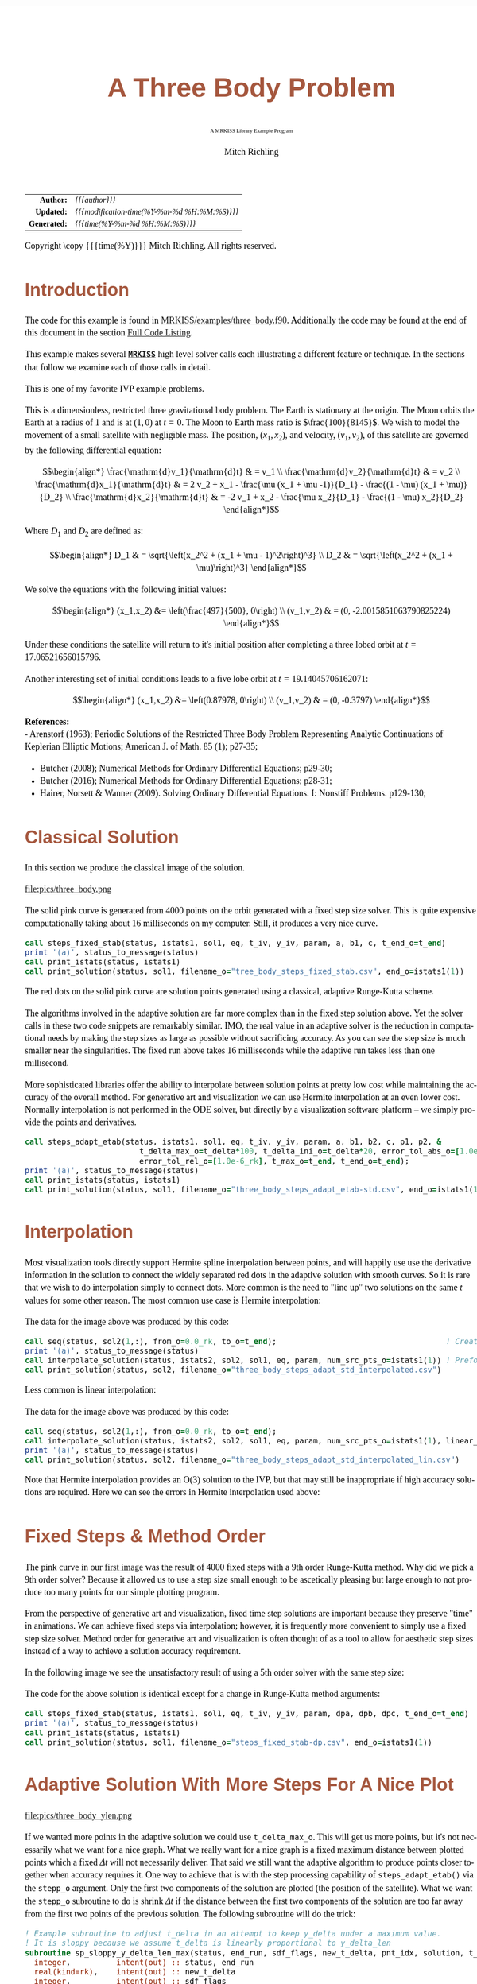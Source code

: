 # -*- Mode:Org; Coding:utf-8; fill-column:158 -*-
# ######################################################################################################################################################.H.S.##
# FILE:        ex_three_body.f90
#+TITLE:       A Three Body Problem
#+SUBTITLE:    A MRKISS Library Example Program
#+AUTHOR:      Mitch Richling
#+EMAIL:       http://www.mitchr.me/
#+DESCRIPTION: MRKISS Documentation Examples
#+KEYWORDS:    RK runge kutta ode ivp
#+LANGUAGE:    en
#+OPTIONS:     num:t toc:nil \n:nil @:t ::t |:t ^:nil -:t f:t *:t <:t skip:nil d:nil todo:t pri:nil H:5 p:t author:t html-scripts:nil 
# FIXME: When uncommented the following line will render latex equations as images embedded into exported HTML, when commented MathJax will be used
# #+OPTIONS:     tex:dvipng
# FIXME: Select ONE of the three TODO lines below
# #+SEQ_TODO:    ACTION:NEW(t!) ACTION:ASSIGNED(a!@) ACTION:WORK(w!) ACTION:HOLD(h@) | ACTION:FUTURE(f) ACTION:DONE(d!) ACTION:CANCELED(c!)
# #+SEQ_TODO:    TODO:NEW(T!)                        TODO:WORK(W!)   TODO:HOLD(H@)   |                  TODO:DONE(D!)   TODO:CANCELED(C!)
#+SEQ_TODO:    TODO:NEW(t)                         TODO:WORK(w)    TODO:HOLD(h)    | TODO:FUTURE(f)   TODO:DONE(d)    TODO:CANCELED(c)
#+PROPERTY: header-args :eval never-export
#+HTML_HEAD: <style>body { width: 95%; margin: 2% auto; font-size: 18px; line-height: 1.4em; font-family: Georgia, serif; color: black; background-color: white; }</style>
# Change max-width to get wider output -- also note #content style below
#+HTML_HEAD: <style>body { min-width: 500px; max-width: 1024px; }</style>
#+HTML_HEAD: <style>h1,h2,h3,h4,h5,h6 { color: #A5573E; line-height: 1em; font-family: Helvetica, sans-serif; }</style>
#+HTML_HEAD: <style>h1,h2,h3 { line-height: 1.4em; }</style>
#+HTML_HEAD: <style>h1.title { font-size: 3em; }</style>
#+HTML_HEAD: <style>.subtitle { font-size: 0.6em; }</style>
#+HTML_HEAD: <style>h4,h5,h6 { font-size: 1em; }</style>
#+HTML_HEAD: <style>.org-src-container { border: 1px solid #ccc; box-shadow: 3px 3px 3px #eee; font-family: Lucida Console, monospace; font-size: 80%; margin: 0px; padding: 0px 0px; position: relative; }</style>
#+HTML_HEAD: <style>.org-src-container>pre { line-height: 1.2em; padding-top: 1.5em; margin: 0.5em; background-color: #404040; color: white; overflow: auto; }</style>
#+HTML_HEAD: <style>.org-src-container>pre:before { display: block; position: absolute; background-color: #b3b3b3; top: 0; right: 0; padding: 0 0.2em 0 0.4em; border-bottom-left-radius: 8px; border: 0; color: white; font-size: 100%; font-family: Helvetica, sans-serif;}</style>
#+HTML_HEAD: <style>pre.example { white-space: pre-wrap; white-space: -moz-pre-wrap; white-space: -o-pre-wrap; font-family: Lucida Console, monospace; font-size: 80%; background: #404040; color: white; display: block; padding: 0em; border: 2px solid black; }</style>
#+HTML_HEAD: <style>blockquote { margin-bottom: 0.5em; padding: 0.5em; background-color: #FFF8DC; border-left: 2px solid #A5573E; border-left-color: rgb(255, 228, 102); display: block; margin-block-start: 1em; margin-block-end: 1em; margin-inline-start: 5em; margin-inline-end: 5em; } </style>
# Change the following to get wider output -- also note body style above
#+HTML_HEAD: <style>#content { max-width: 60em; }</style>
#+HTML_LINK_HOME: https://www.mitchr.me/
#+HTML_LINK_UP: https://github.com/richmit/MRKISS/
# ######################################################################################################################################################.H.E.##

#+ATTR_HTML: :border 2 solid #ccc :frame hsides :align center
|          <r> | <l>                                          |
|    *Author:* | /{{{author}}}/                               |
|   *Updated:* | /{{{modification-time(%Y-%m-%d %H:%M:%S)}}}/ |
| *Generated:* | /{{{time(%Y-%m-%d %H:%M:%S)}}}/              |
#+ATTR_HTML: :align center
Copyright \copy {{{time(%Y)}}} Mitch Richling. All rights reserved.

#+TOC: headlines 2

#        #         #         #         #         #         #         #         #         #         #         #         #         #         #         #         #
#        #         #         #         #         #         #         #         #         #         #         #         #         #         #         #         #         #         #         #         #         #         #         #         #         #         #         #         #         #
#   010  #    020  #    030  #    040  #    050  #    060  #    070  #    080  #    090  #    100  #    110  #    120  #    130  #    140  #    150  #    160  #    170  #    180  #    190  #    200  #    210  #    220  #    230  #    240  #    250  #    260  #    270  #    280  #    290  #
# 345678901234567890123456789012345678901234567890123456789012345678901234567890123456789012345678901234567890123456789012345678901234567890123456789012345678901234567890123456789012345678901234567890123456789012345678901234567890123456789012345678901234567890123456789012345678901234567890
#        #         #         #         #         #         #         #         #         #         #         #         #         #         #         #       | #         #         #         #         #         #         #         #         #         #         #         #         #         #
#        #         #         #         #         #         #         #         #         #         #         #         #         #         #         #       | #         #         #         #         #         #         #         #         #         #         #         #         #         #

* Introduction
:PROPERTIES:
:CUSTOM_ID: introduction
:END:

The code for this example is found in [[https://github.com/richmit/MRKISS/blob/master/examples/three_body.f90][MRKISS/examples/three_body.f90]].  Additionally the
code may be found at the end of this document in the section [[#full-code][Full Code Listing]].

This example makes several *[[https://github.com/richmit/MRKISS][~MRKISS~]]* high level solver calls each illustrating a different feature or technique.  In 
the sections that follow we examine each of those calls in detail.

#+begin_src sh :results output verbatum :exports results :wrap "org"
~/core/codeBits/bin/srcHdrInfo ../examples/three_body.f90
#+end_src

#+RESULTS:
#+begin_org
  This is one of my favorite IVP example problems.
  
  This is a dimensionless, restricted three gravitational body problem.  The Earth is stationary at the origin.  The Moon
  orbits the Earth at a radius of $1$ and is at \((1,0)\) at \(t=0\).  The Moon to Earth mass ratio is
  \(\frac{100}{8145}\).  We wish to model the movement of a small satellite with negligible mass.  The position,
  \((x_1,x_2)\), and velocity, \((v_1,v_2)\), of this satellite are governed by the following differential equation:
  
   \[\begin{align*}
       \frac{\mathrm{d}v_1}{\mathrm{d}t} & = v_1 \\
       \frac{\mathrm{d}v_2}{\mathrm{d}t} & = v_2 \\
       \frac{\mathrm{d}x_1}{\mathrm{d}t} & =   2  v_2 + x_1 - \frac{\mu (x_1 + \mu -1)}{D_1} - \frac{(1 - \mu)  (x_1 + \mu)}{D_2} \\
       \frac{\mathrm{d}x_2}{\mathrm{d}t} & =  -2  v_1 + x_2 - \frac{\mu  x_2}{D_1} - \frac{(1 - \mu) x_2}{D_2} 
   \end{align*}\]
  
  Where \(D_1\) and \(D_2\) are defined as:
  
   \[\begin{align*}
       D_1 & = \sqrt{\left(x_2^2 + (x_1 + \mu - 1)^2\right)^3} \\
       D_2 & = \sqrt{\left(x_2^2 + (x_1 + \mu)\right)^3}         
   \end{align*}\]
  
  We solve the equations with the following initial values:
  
   \[\begin{align*}
      (x_1,x_2) &=  \left(\frac{497}{500}, 0\right) \\
      (v_1,v_2) & = (0, -2.0015851063790825224)  
   \end{align*}\]
  
  Under these conditions the satellite will return to it's initial position after completing a three lobed orbit at
  \(t=17.06521656015796\).

 Another interesting set of initial conditions leads to a five lobe orbit at \(t=19.14045706162071\):

   \[\begin{align*}
      (x_1,x_2) &=  \left(0.87978, 0\right) \\
      (v_1,v_2) & = (0, -0.3797)  
   \end{align*}\]

*References:* \\
   - Arenstorf (1963); Periodic Solutions of the Restricted Three Body Problem Representing Analytic Continuations 
       of Keplerian Elliptic Motions; American J. of Math. 85 (1); p27-35; 
   - Butcher (2008); Numerical Methods for Ordinary Differential Equations; p29-30; 
   - Butcher (2016); Numerical Methods for Ordinary Differential Equations; p28-31; 
   - Hairer, Norsett & Wanner (2009). Solving Ordinary Differential Equations. I: Nonstiff Problems. p129-130; 
#+end_org

* Classical Solution
:PROPERTIES:
:CUSTOM_ID: classicalsol
:END:

In this section we produce the classical image of the solution.  

file:pics/three_body.png

The solid pink curve is generated from 4000 points on the orbit generated with a fixed step size solver.  This is quite expensive computationally taking about
16 milliseconds on my computer.  Still, it produces a very nice curve.

#+begin_src sh :results output verbatum :exports results :wrap "src f90 :eval never :tangle no"
~/core/codeBits/bin/getSnip.sh ../examples/three_body.f90 steps_fixed_stab
#+end_src

#+RESULTS:
#+begin_src f90 :eval never :tangle no
  call steps_fixed_stab(status, istats1, sol1, eq, t_iv, y_iv, param, a, b1, c, t_end_o=t_end)
  print '(a)', status_to_message(status)
  call print_istats(status, istats1)
  call print_solution(status, sol1, filename_o="tree_body_steps_fixed_stab.csv", end_o=istats1(1))
#+end_src

The red dots on the solid pink curve are solution points generated using a classical, adaptive Runge-Kutta scheme.

The algorithms involved in the adaptive solution are far more complex than in the fixed step solution above.  Yet the solver calls in these two code snippets
are remarkably similar.  IMO, the real value in an adaptive solver is the reduction in computational needs by making the step sizes as large as possible
without sacrificing accuracy.  As you can see the step size is much smaller near the singularities.  The fixed run above takes 16 milliseconds while the
adaptive run takes less than one millisecond.

More sophisticated libraries offer the ability to interpolate between solution points at pretty low cost while maintaining the accuracy of the overall method.
For generative art and visualization we can use Hermite interpolation at an even lower cost.  Normally interpolation is not performed in the ODE solver, but
directly by a visualization software platform -- we simply provide the points and derivatives.

#+begin_src sh :results output verbatum :exports results :wrap "src f90 :eval never :tangle no"
~/core/codeBits/bin/getSnip.sh ../examples/three_body.f90 steps_adapt_etab-std
#+end_src

#+RESULTS:
#+begin_src f90 :eval never :tangle no
  call steps_adapt_etab(status, istats1, sol1, eq, t_iv, y_iv, param, a, b1, b2, c, p1, p2, &
                           t_delta_max_o=t_delta*100, t_delta_ini_o=t_delta*20, error_tol_abs_o=[1.0e-9_rk], &
                           error_tol_rel_o=[1.0e-6_rk], t_max_o=t_end, t_end_o=t_end);
  print '(a)', status_to_message(status)
  call print_istats(status, istats1)
  call print_solution(status, sol1, filename_o="three_body_steps_adapt_etab-std.csv", end_o=istats1(1))
#+end_src

* Interpolation
:PROPERTIES:
:CUSTOM_ID: interpolate
:END:

Most visualization tools directly support Hermite spline interpolation between points, and will happily use use the derivative information in the solution to
connect the widely separated red dots in the adaptive solution with smooth curves.  So it is rare that we wish to do interpolation simply to connect dots.
More common is the need to "line up" two solutions on the same \(t\) values for some other reason. The most common use case is Hermite interpolation:

[[file:pics/three_body_interp_adapt_path.png][file:pics/three_body_interp_adapt_path.png]]

The data for the image above was produced by this code:

#+begin_src sh :results output verbatum :exports results :wrap "src f90 :eval never :tangle no"
~/core/codeBits/bin/getSnip.sh ../examples/three_body.f90 steps_adapt_int_hermite
#+end_src

#+RESULTS:
#+begin_src f90 :eval never :tangle no
  call seq(status, sol2(1,:), from_o=0.0_rk, to_o=t_end);                                     ! Create new t values
  print '(a)', status_to_message(status)
  call interpolate_solution(status, istats2, sol2, sol1, eq, param, num_src_pts_o=istats1(1)) ! Preform the interpolation
  call print_solution(status, sol2, filename_o="three_body_steps_adapt_std_interpolated.csv")
#+end_src

Less common is linear interpolation:
            
[[file:pics/three_body_lin_interp_adapt_path.png][file:pics/three_body_lin_interp_adapt_path.png]]

The data for the image above was produced by this code:

#+begin_src sh :results output verbatum :exports results :wrap "src f90 :eval never :tangle no"
~/core/codeBits/bin/getSnip.sh ../examples/three_body.f90 steps_adapt_int_linear
#+end_src

#+RESULTS:
#+begin_src f90 :eval never :tangle no
  call seq(status, sol2(1,:), from_o=0.0_rk, to_o=t_end);
  call interpolate_solution(status, istats2, sol2, sol1, eq, param, num_src_pts_o=istats1(1), linear_interp_o=.true.)
  print '(a)', status_to_message(status)
  call print_solution(status, sol2, filename_o="three_body_steps_adapt_std_interpolated_lin.csv")
#+end_src

Note that Hermite interpolation provides an O(3) solution to the IVP, but that may still be inappropriate if high accuracy solutions are required.  Here we
can see the errors in Hermite interpolation used above:

[[file:pics/three_body_interp_adapt_error.png][file:pics/three_body_interp_adapt_error.png]]

* Fixed Steps & Method Order
:PROPERTIES:
:CUSTOM_ID: fixedorder
:END:

The pink curve in our [[#classicalsol][first image]] was the result of 4000 fixed steps with a 9th order Runge-Kutta method.  Why did we pick a 9th order
solver?  Because it allowed us to use a step size small enough to be ascetically pleasing but large enough to not produce too many points for our simple
plotting program.

From the perspective of generative art and visualization, fixed time step solutions are important because they preserve "time" in animations.  We can achieve
fixed steps via interpolation; however, it is frequently more convenient to simply use a fixed step size solver.  Method order for generative art and
visualization is often thought of as a tool to allow for aesthetic step sizes instead of a way to achieve a solution accuracy requirement.

In the following image we see the unsatisfactory result of using a 5th order solver with the same step size:

[[file:pics/three_body-dp.png][file:pics/three_body-dp.png]]

The code for the above solution is identical except for a change in Runge-Kutta method arguments:

#+begin_src sh :results output verbatum :exports results :wrap "src f90 :eval never :tangle no"
~/core/codeBits/bin/getSnip.sh ../examples/three_body.f90 steps_fixed_stab-dp
#+end_src

#+RESULTS:
#+begin_src f90 :eval never :tangle no
  call steps_fixed_stab(status, istats1, sol1, eq, t_iv, y_iv, param, dpa, dpb, dpc, t_end_o=t_end)
  print '(a)', status_to_message(status)
  call print_istats(status, istats1)
  call print_solution(status, sol1, filename_o="steps_fixed_stab-dp.csv", end_o=istats1(1))
#+end_src

* Adaptive Solution With More Steps For A Nice Plot
:PROPERTIES:
:CUSTOM_ID: adaptiveylim
:END:

file:pics/three_body_ylen.png

If we wanted more points in the adaptive solution we could use ~t_delta_max_o~.  This will get us more points, but it's not necessarily what we want for a
nice graph.  What we really want for a nice graph is a fixed maximum distance between plotted points which a fixed \(\Delta{t}\) will not necessarily deliver.
That said we still want the adaptive algorithm to produce points closer together when accuracy requires it.  One way to achieve that is with the step
processing capability of ~steps_adapt_etab()~ via the ~stepp_o~ argument.  Only the first two components of the solution are plotted (the position of the
satellite).  What we want the ~stepp_o~ subroutine to do is shrink \(\Delta{t}\) if the distance between the first two components of the solution are too far
away from the first two points of the previous solution.  The following subroutine will do the trick:

#+begin_src sh :results output verbatum :exports results :wrap "src f90 :eval never :tangle no"
~/core/codeBits/bin/getSnip.sh ../examples/three_body.f90 steps_adapt_etab-fix-delta-stepp
#+end_src

#+RESULTS:
#+begin_src f90 :eval never :tangle no
  ! Example subroutine to adjust t_delta in an attempt to keep y_delta under a maximum value.
  ! It is sloppy because we assume t_delta is linearly proportional to y_delta_len
  subroutine sp_sloppy_y_delta_len_max(status, end_run, sdf_flags, new_t_delta, pnt_idx, solution, t_delta, y_delta)
    integer,          intent(out) :: status, end_run
    real(kind=rk),    intent(out) :: new_t_delta
    integer,          intent(out) :: sdf_flags
    integer,          intent(in)  :: pnt_idx
    real(kind=rk),    intent(in)  :: solution(:,:), t_delta, y_delta(:)
    real(kind=rk),      parameter :: y_delta_len_max = 0.1_rk
    integer,            parameter :: y_delta_len_idxs(2) = [1, 2]
    real(kind=rk)                 :: y_delta_len
    status    = 0
    end_run   = 0
    sdf_flags = 0
    y_delta_len = norm2(y_delta(y_delta_len_idxs))
    if ( y_delta_len > y_delta_len_max) then
       new_t_delta = t_delta * y_delta_len_max / y_delta_len
    else
       new_t_delta = -1.0_rk
    end if
  end subroutine sp_sloppy_y_delta_len_max
#+end_src

This isn't a perfect solution as we make the assumption that the length of the difference in \(\mathbf{y}\mathrm{-space}\) is proportional to \(\Delta{t}\),
but it works pretty well in practice.  A more robust solution can be achieved by adding an ~sdf_o~ function and isolating a \(\Delta{t}\) that produces a
precisely separated solution.  We touch on this topic [[#fixedyspace][later]] when we consider the ~steps_condy_stab()~ solvers.

We "wire up" the above subroutine into ~steps_adapt_etab()~ via the ~stepp_o~ argument.  

#+begin_src sh :results output verbatum :exports results :wrap "src f90 :eval never :tangle no"
~/core/codeBits/bin/getSnip.sh ../examples/three_body.f90 steps_adapt_etab-fix-delta-steps
#+end_src

#+RESULTS:
#+begin_src f90 :eval never :tangle no
  call steps_adapt_etab(status, istats1, sol1, eq, t_iv, y_iv, param, a, b1, b2, c, p1, p2, &
                           t_delta_max_o=t_delta*100, t_delta_ini_o=t_delta*20, error_tol_abs_o=[1.0e-9_rk], &
                           error_tol_rel_o=[1.0e-6_rk], t_max_o=t_end, t_end_o=t_end, &
                           stepp_o=sp_sloppy_y_delta_len_max);
  print '(a)', status_to_message(status)
  call print_istats(status, istats1)
  call print_solution(status, sol1, filename_o="three_body_steps_adapt_etab-fix-delta-steps.csv", end_o=istats1(1))
#+end_src

* Truly Fixed Steps in y-space
:PROPERTIES:
:CUSTOM_ID: fixedyspace
:END:

We can achieve truly fixed step sizes in \(\mathbf{y}\mathrm{-space}\) with the ~steps_condy_stab()~ solvers. In the image below we see the difference
between fixed steps in \(t\mathrm{-space}\) vs \(\mathbf{y}\mathrm{-space}\) -- remember we are only using the position components of the \(\mathbf{y}\)
vector (the first two components) and not the velocity components (the last two components).

file:pics/three_body_fixed_pos.png

Below are the velocity components plotted in the same manner as the position components.  Notice the wildly differing distances between the solution points.  

file:pics/three_body_fixed_vel.png

In the code below we set ~y_delta_len_idxs_o~ to ~[1, 2]~ in order to have ~steps_condy_stab()~ only use the first two components of the solution vector in
it's length computation.  This will produce steps that are ~0.0034~ long with an accuracy of ~1.0e-5~.  

#+begin_src sh :results output verbatum :exports results :wrap "src f90 :eval never :tangle no"
~/core/codeBits/bin/getSnip.sh ../examples/three_body.f90 steps_condy_stab
#+end_src

#+RESULTS:
#+begin_src f90 :eval never :tangle no
  call steps_condy_stab(status, istats1, sol1, eq, t_iv, y_iv, param, a, b1, c, 0.0034_rk, .01_rk, &
                           y_delta_len_idxs_o=[1,2], y_sol_len_max_o=path_length, y_delta_len_tol_o=1.0e-5_rk)
  print '(a)', status_to_message(status)
  call print_istats(status, istats1)

  call print_solution(status, sol1, filename_o="three_body_steps_condy_stab.csv", end_o=istats1(1))
#+end_src

We can also achieve a sloppy constant length \(\mathbf{y}\mathrm{-space}\) much like we did [[#adaptiveylim][previously]] with ~steps_adapt_etab()~ but
with ~steps_sloppy_condy_stab()~.

#+begin_src sh :results output verbatum :exports results :wrap "src f90 :eval never :tangle no"
~/core/codeBits/bin/getSnip.sh ../examples/three_body.f90 steps_sloppy_condy_stab
#+end_src

#+RESULTS:
#+begin_src f90 :eval never :tangle no
  call steps_sloppy_condy_stab(status, istats1, sol1, eq, t_iv, y_iv, param, a, b1, c, 0.0034_rk, .01_rk, &
                                  y_delta_len_idxs_o=[1,2], y_sol_len_max_o=path_length)
  print '(a)', status_to_message(status)
  call print_istats(status, istats1)
  call print_solution(status, sol1, filename_o="steps_sloppy_condy_stab.csv", end_o=istats1(1))
#+end_src

* Knowing When To Stop
:PROPERTIES:
:CUSTOM_ID: progstop
:END:

Sometimes you don't know beforehand when you want the solver to stop.  This is another place where ~stepp_o~ can help.  For this example we simply tell the
solver to stop when we get past a particular value of \(t\).  Of course we could have done this with the ~t_max_o~ argument.  The [[#moonsatorb][next
section]] will explore a more realistic example.

file:pics/three_body_maxt.png

The idea is to use a subroutine for ~stepp_o~ that will tell ~steps_adapt_etab()~ to quit when we hit a maximum value for \(t\).  The following code will
do the trick:

#+begin_src sh :results output verbatum :exports results :wrap "src f90 :eval never :tangle no"
~/core/codeBits/bin/getSnip.sh ../examples/three_body.f90 steps_adapt_etab-pho-t-max-stepp
#+end_src

#+RESULTS:
#+begin_src f90 :eval never :tangle no
  ! Example subroutine replicating the functionality of t_max_o in steps_adapt_etab().
  subroutine sp_max_t(status, end_run, sdf_flags, new_t_delta, pnt_idx, solution, t_delta, y_delta)
    integer,          intent(out) :: status
    integer,          intent(out) :: end_run
    real(kind=rk),    intent(out) :: new_t_delta
    integer,          intent(out) :: sdf_flags
    integer,          intent(in)  :: pnt_idx
    real(kind=rk),    intent(in)  :: solution(:,:), t_delta, y_delta(:)
    real(kind=rk),    parameter   :: t_max = 6.2_rk
    status    = 0
    sdf_flags = 0
    new_t_delta = -1.0_rk
    if ( solution(1, pnt_idx-1) + t_delta > t_max) then
       end_run = 1
    else
       end_run = 0
    end if
  end subroutine sp_max_t
#+end_src

We wire up this subroutine to ~steps_adapt_etab()~ via the ~stepp_o~ argument like so:

#+begin_src sh :results output verbatum :exports results :wrap "src f90 :eval never :tangle no"
~/core/codeBits/bin/getSnip.sh ../examples/three_body.f90 steps_adapt_etab-pho-t-max
#+end_src

#+RESULTS:
#+begin_src f90 :eval never :tangle no
  call steps_adapt_etab(status, istats1, sol1, eq, t_iv, y_iv, param, a, b1, b2, c, p1, p2, &
                           t_delta_max_o=t_delta*100, t_delta_ini_o=t_delta*20, error_tol_abs_o=[1.0e-9_rk], &
                           error_tol_rel_o=[1.0e-6_rk], t_max_o=t_end, t_end_o=t_end, &
                           stepp_o=sp_max_t);
  print '(a)', status_to_message(status)
  call print_istats(status, istats1)
  call print_solution(status, sol1, filename_o="three_body_steps_adapt_etab-pho-t-max.csv", end_o=istats1(1))
#+end_src

* Satellite & Moon Orbit Intersection
:PROPERTIES:
:CUSTOM_ID: moonsatorb
:END:

file:pics/three_body_moon.png

In the image above note the last adaptive point is precisely on the intersection of the satellite and moon orbit.  We could easily stop with a ~stepp_o~
routine after we cross the moon orbit -- much like we did in the [[#progstop][previous section]].  If we did that we would have a final solution segment that
straddled the orbit, but it is unlikely that the final end point would be precisely on the orbit.  What we need here is a way to find a \(\Delta{t}\) for our
last interval that leads to a solution that precisely hits the moon's orbit.  We can do that by adding and ~sdf_o~ subroutine and having our ~stepp_o~
subroutine tell ~steps_adapt_etab()~ when to use it.

Lets take a look at the ~stepp_o~ subroutine first.  This routine first checks to see if the solution point is on the moon's orbit, and tells
~steps_adapt_etab()~ to quit if it is.  This is very unlikely to happen, but we check anyhow.  Next it checks to see if the solution segment straddles the
moons orbit -- i.e. if the previous solution was on one side of the orbit while the current on is on the other.  If this occurs the ~stepp_o~ tells
~steps_adapt_etab()~ two things: 1) Solve for the final \(\Delta{t}\) with ~sdf_o~, and 2) quit after this solution.

#+begin_src sh :results output verbatum :exports results :wrap "src f90 :eval never :tangle no"
~/core/codeBits/bin/getSnip.sh ../examples/three_body.f90 steps_adapt_etab-isct-stepp
#+end_src

#+RESULTS:
#+begin_src f90 :eval never :tangle no
  ! Example subroutine to find the first intersection of the satellite path and the moon's orbit.  It works 
  ! in conjunction with sdf_cross_moon().
  subroutine sp_cross_moon(status, end_run, sdf_flags, new_t_delta, pnt_idx, solution, t_delta, y_delta)
    integer,          intent(out) :: status, end_run
    real(kind=rk),    intent(out) :: new_t_delta
    integer,          intent(out) :: sdf_flags
    integer,          intent(in)  :: pnt_idx
    real(kind=rk),    intent(in)  :: solution(:,:), t_delta, y_delta(:)
    real(kind=rk),    parameter   :: eps = 0.0001_rk
    real(kind=rk)                 :: lp_d, cp_d    
    status      = 0
    sdf_flags   = 0
    end_run     = 0
    new_t_delta = -1.0_rk
    if (solution(1, pnt_idx-1) > 0.2_rk) then
       cp_d = norm2(solution(2:3, pnt_idx-1)+y_delta(1:2))
       if ( abs(cp_d-1.0_rk)  < eps) then
          end_run   = 1
       else
          lp_d = norm2(solution(2:3, pnt_idx-1))
          if ((min(lp_d, cp_d) < 1.0_rk) .and. (max(lp_d, cp_d) > 1.0_rk)) then
             sdf_flags = 1
             end_run   = 1
          end if
       end if
    end if
  end subroutine sp_cross_moon
#+end_src

The magical SDF function is pretty simple in this case.  The moon's orbit in this scaled problem is the unit circle, so we just have to subtract the norm of
the solution's position from 1!

#+begin_src sh :results output verbatum :exports results :wrap "src f90 :eval never :tangle no"
~/core/codeBits/bin/getSnip.sh ../examples/three_body.f90 steps_adapt_etab-isct-sdf
#+end_src

#+RESULTS:
#+begin_src f90 :eval never :tangle no
  ! Example SDF subroutine to isolate a point on a solution segment that crosses the unit circle.
  subroutine sdf_cross_moon(status, dist, sdf_flags, t, y)
    use mrkiss_config, only: rk
    implicit none
    integer,          intent(out) :: status
    real(kind=rk),    intent(out) :: dist
    integer,          intent(in)  :: sdf_flags
    real(kind=rk),    intent(in)  :: t, y(:)
    status = 0
    dist = 1.0_rk - norm2(y(1:2))
  end subroutine sdf_cross_moon
#+end_src

As usual we wire these two functions up to ~steps_adapt_etab()~ via the ~stepp_o~ and ~sdf_o~ arguments.

#+begin_src sh :results output verbatum :exports results :wrap "src f90 :eval never :tangle no"
~/core/codeBits/bin/getSnip.sh ../examples/three_body.f90 steps_adapt_etab-isct
#+end_src

#+RESULTS:
#+begin_src f90 :eval never :tangle no
  call steps_adapt_etab(status, istats1, sol1, eq, t_iv, y_iv, param, a, b1, b2, c, p1, p2, &
                           t_delta_max_o=t_delta*100, t_delta_ini_o=t_delta*20, error_tol_abs_o=[1.0e-9_rk], &
                           error_tol_rel_o=[1.0e-6_rk], t_max_o=t_end, t_end_o=t_end, &
                           stepp_o=sp_cross_moon, sdf_o=sdf_cross_moon);
  print '(a)', status_to_message(status)
  call print_istats(status, istats1)
  call print_solution(status, sol1, filename_o="three_body_steps_adapt_etab-isct.csv", end_o=istats1(1))
#+end_src

* Full Code Listing
:PROPERTIES:
:CUSTOM_ID: full-code
:END:

** Fortran Code
:PROPERTIES:
:CUSTOM_ID: fortrancode
:END:

#+begin_src sh :results output verbatum :exports results :wrap "src f90 :eval never :tangle no"
~/core/codeBits/bin/src2orgListing ../examples/three_body.f90
#+end_src

#+RESULTS:
#+begin_src f90 :eval never :tangle no
program three_body
  use, intrinsic :: iso_fortran_env,                only: output_unit, error_unit
  use            :: mrkiss_config,                  only: rk, istats_size
  use            :: mrkiss_solvers_wt,              only: steps_fixed_stab, steps_condy_stab, steps_adapt_etab, &
                                                          steps_sloppy_condy_stab, interpolate_solution
  use            :: mrkiss_utils,                   only: print_solution, seq, print_istats, status_to_message
  use            :: mrkiss_eerk_verner_9_8,         only: a, b1, b2, c, p1, p2
  use            :: mrkiss_eerk_dormand_prince_5_4, only: dpa=>a, dpb=>b1, dpc=>c

  implicit none

  integer,          parameter :: deq_dim       = 4
  integer,          parameter :: num_points    = 4000
  real(kind=rk),    parameter :: t_iv          = 0.0_rk
  real(kind=rk),    parameter :: t_end         = 17.06521656015796_rk
  real(kind=rk),    parameter :: path_length   = 10.7068_rk 
  real(kind=rk),    parameter :: y_iv(deq_dim) = [0.994_rk, 0.0_rk, 0.0_rk, -2.0015851063790825224_rk]
  real(kind=rk),    parameter :: param(1)      = [1.0_rk / 81.45_rk]
  real(kind=rk),    parameter :: t_delta       = 17.06521656015796d0 / (num_points - 1 )

  real(kind=rk)               :: sol1(1+2*deq_dim, num_points), sol2(1+2*deq_dim, num_points)
  integer                     :: status, istats1(istats_size), istats2(istats_size)

  print '(a)', repeat('*', 120)
  print '(a)', "Fixed t_delta run V(9)"
  call steps_fixed_stab(status, istats1, sol1, eq, t_iv, y_iv, param, a, b1, c, t_end_o=t_end)
  print '(a)', status_to_message(status)
  call print_istats(status, istats1)
  call print_solution(status, sol1, filename_o="tree_body_steps_fixed_stab.csv", end_o=istats1(1))

  print '(a)', repeat('*', 120)
  print '(a)', "Fixed t_delta run DP(5)"
  call steps_fixed_stab(status, istats1, sol1, eq, t_iv, y_iv, param, dpa, dpb, dpc, t_end_o=t_end)
  print '(a)', status_to_message(status)
  call print_istats(status, istats1)
  call print_solution(status, sol1, filename_o="steps_fixed_stab-dp.csv", end_o=istats1(1))

  print '(a)', repeat('*', 120)
  print '(a)', "Fixed y_delta run"
  call steps_condy_stab(status, istats1, sol1, eq, t_iv, y_iv, param, a, b1, c, 0.0034_rk, .01_rk, &
                           y_delta_len_idxs_o=[1,2], y_sol_len_max_o=path_length, y_delta_len_tol_o=1.0e-5_rk)
  print '(a)', status_to_message(status)
  call print_istats(status, istats1)

  call print_solution(status, sol1, filename_o="three_body_steps_condy_stab.csv", end_o=istats1(1))

  print '(a)', repeat('*', 120)
  print '(a)', "Sloppy Fixed y_delta run"
  call steps_sloppy_condy_stab(status, istats1, sol1, eq, t_iv, y_iv, param, a, b1, c, 0.0034_rk, .01_rk, &
                                  y_delta_len_idxs_o=[1,2], y_sol_len_max_o=path_length)
  print '(a)', status_to_message(status)
  call print_istats(status, istats1)
  call print_solution(status, sol1, filename_o="steps_sloppy_condy_stab.csv", end_o=istats1(1))

  print '(a)', repeat('*', 120)
  print '(a)', "Adaptive run"
  call steps_adapt_etab(status, istats1, sol1, eq, t_iv, y_iv, param, a, b1, b2, c, p1, p2, &
                           t_delta_max_o=t_delta*100, t_delta_ini_o=t_delta*20, error_tol_abs_o=[1.0e-9_rk], &
                           error_tol_rel_o=[1.0e-6_rk], t_max_o=t_end, t_end_o=t_end);
  print '(a)', status_to_message(status)
  call print_istats(status, istats1)
  call print_solution(status, sol1, filename_o="three_body_steps_adapt_etab-std.csv", end_o=istats1(1))

  print '(a)', repeat('*', 120)
  print '(a)', "Adaptive hermite interpolation run"
  sol2 = 0
  call seq(status, sol2(1,:), from_o=0.0_rk, to_o=t_end);                                     ! Create new t values
  print '(a)', status_to_message(status)
  call interpolate_solution(status, istats2, sol2, sol1, eq, param, num_src_pts_o=istats1(1)) ! Preform the interpolation
  call print_solution(status, sol2, filename_o="three_body_steps_adapt_std_interpolated.csv")

  print '(a)', repeat('*', 120)
  print '(a)', "Adaptive linear interpolation run"
  sol2 = 0
  call seq(status, sol2(1,:), from_o=0.0_rk, to_o=t_end);
  call interpolate_solution(status, istats2, sol2, sol1, eq, param, num_src_pts_o=istats1(1), linear_interp_o=.true.)
  print '(a)', status_to_message(status)
  call print_solution(status, sol2, filename_o="three_body_steps_adapt_std_interpolated_lin.csv")

  print '(a)', repeat('*', 120)
  print '(a)', "Adaptive run w max y_delta length"
  call steps_adapt_etab(status, istats1, sol1, eq, t_iv, y_iv, param, a, b1, b2, c, p1, p2, &
                           t_delta_max_o=t_delta*100, t_delta_ini_o=t_delta*20, error_tol_abs_o=[1.0e-9_rk], &
                           error_tol_rel_o=[1.0e-6_rk], t_max_o=t_end, t_end_o=t_end, &
                           stepp_o=sp_sloppy_y_delta_len_max);
  print '(a)', status_to_message(status)
  call print_istats(status, istats1)
  call print_solution(status, sol1, filename_o="three_body_steps_adapt_etab-fix-delta-steps.csv", end_o=istats1(1))

  print '(a)', repeat('*', 120)
  print '(a)', "Adaptive run w max t"
  call steps_adapt_etab(status, istats1, sol1, eq, t_iv, y_iv, param, a, b1, b2, c, p1, p2, &
                           t_delta_max_o=t_delta*100, t_delta_ini_o=t_delta*20, error_tol_abs_o=[1.0e-9_rk], &
                           error_tol_rel_o=[1.0e-6_rk], t_max_o=t_end, t_end_o=t_end, &
                           stepp_o=sp_max_t);
  print '(a)', status_to_message(status)
  call print_istats(status, istats1)
  call print_solution(status, sol1, filename_o="three_body_steps_adapt_etab-pho-t-max.csv", end_o=istats1(1))

  print '(a)', repeat('*', 120)
  print '(a)', "Adaptive run w moon orbit hit"
  call steps_adapt_etab(status, istats1, sol1, eq, t_iv, y_iv, param, a, b1, b2, c, p1, p2, &
                           t_delta_max_o=t_delta*100, t_delta_ini_o=t_delta*20, error_tol_abs_o=[1.0e-9_rk], &
                           error_tol_rel_o=[1.0e-6_rk], t_max_o=t_end, t_end_o=t_end, &
                           stepp_o=sp_cross_moon, sdf_o=sdf_cross_moon);
  print '(a)', status_to_message(status)
  call print_istats(status, istats1)
  call print_solution(status, sol1, filename_o="three_body_steps_adapt_etab-isct.csv", end_o=istats1(1))

contains
  
  subroutine eq(status, dydt, t, y, param)
    integer,          intent(out) :: status
    real(kind=rk),    intent(out) :: dydt(:)
    real(kind=rk),    intent(in)  :: t
    real(kind=rk),    intent(in)  :: y(:)
    real(kind=rk),    intent(in)  :: param(:)
    ! Vars
    real(kind=rk) x1,x2,v1,v2,mu,s1,s2,s3,x22,s12,s32,bf1,bf2
    ! Compute dydt
    x1  = y(1)                   ! y(1)     = Position x coordinate
    x2  = y(2)                   ! y(2)     = Position y coordinate
    v1  = y(3)                   ! y(3)     = Velocity x coordinate
    v2  = y(4)                   ! y(3)     = Velocity y coordinate
    s1  = x1 + param(1) - 1.0_rk ! param(1) = mu
    s2  = 1.0_rk - param(1)
    s3  = x1 + param(1)
    x22 = x2**2
    s12 = s1**2
    s32 = s3**2
    bf1 = (x22 + s12)**(3.0_rk/2.0_rk)
    bf2 = (x22 + s32)**(3.0_rk/2.0_rk)
    if (abs(bf1) < 0.0e-15) then
       status = 1
       return
    end if
    if (abs(bf2) < 0.0e-15) then
       status = 2
       return
    end if
    dydt(1) = v1
    dydt(2) = v2
    dydt(3) =   2 * v2 + x1 - (param(1) * s1) / bf1 - (s2 * s3) / bf2
    dydt(4) =  -2 * v1 + x2 - (param(1) * x2) / bf1 - (s2 * x2) / bf2
    status = 0
  end subroutine eq
  
  ! Example subroutine replicating the functionality of t_max_o in steps_adapt_etab().
  subroutine sp_max_t(status, end_run, sdf_flags, new_t_delta, pnt_idx, solution, t_delta, y_delta)
    integer,          intent(out) :: status
    integer,          intent(out) :: end_run
    real(kind=rk),    intent(out) :: new_t_delta
    integer,          intent(out) :: sdf_flags
    integer,          intent(in)  :: pnt_idx
    real(kind=rk),    intent(in)  :: solution(:,:), t_delta, y_delta(:)
    real(kind=rk),    parameter   :: t_max = 6.2_rk
    status    = 0
    sdf_flags = 0
    new_t_delta = -1.0_rk
    if ( solution(1, pnt_idx-1) + t_delta > t_max) then
       end_run = 1
    else
       end_run = 0
    end if
  end subroutine sp_max_t

  ! Example subroutine to adjust t_delta in an attempt to keep y_delta under a maximum value.
  ! It is sloppy because we assume t_delta is linearly proportional to y_delta_len
  subroutine sp_sloppy_y_delta_len_max(status, end_run, sdf_flags, new_t_delta, pnt_idx, solution, t_delta, y_delta)
    integer,          intent(out) :: status, end_run
    real(kind=rk),    intent(out) :: new_t_delta
    integer,          intent(out) :: sdf_flags
    integer,          intent(in)  :: pnt_idx
    real(kind=rk),    intent(in)  :: solution(:,:), t_delta, y_delta(:)
    real(kind=rk),      parameter :: y_delta_len_max = 0.1_rk
    integer,            parameter :: y_delta_len_idxs(2) = [1, 2]
    real(kind=rk)                 :: y_delta_len
    status    = 0
    end_run   = 0
    sdf_flags = 0
    y_delta_len = norm2(y_delta(y_delta_len_idxs))
    if ( y_delta_len > y_delta_len_max) then
       new_t_delta = t_delta * y_delta_len_max / y_delta_len
    else
       new_t_delta = -1.0_rk
    end if
  end subroutine sp_sloppy_y_delta_len_max

  ! Example subroutine to find the first intersection of the satellite path and the moon's orbit.  It works 
  ! in conjunction with sdf_cross_moon().
  subroutine sp_cross_moon(status, end_run, sdf_flags, new_t_delta, pnt_idx, solution, t_delta, y_delta)
    integer,          intent(out) :: status, end_run
    real(kind=rk),    intent(out) :: new_t_delta
    integer,          intent(out) :: sdf_flags
    integer,          intent(in)  :: pnt_idx
    real(kind=rk),    intent(in)  :: solution(:,:), t_delta, y_delta(:)
    real(kind=rk),    parameter   :: eps = 0.0001_rk
    real(kind=rk)                 :: lp_d, cp_d    
    status      = 0
    sdf_flags   = 0
    end_run     = 0
    new_t_delta = -1.0_rk
    if (solution(1, pnt_idx-1) > 0.2_rk) then
       cp_d = norm2(solution(2:3, pnt_idx-1)+y_delta(1:2))
       if ( abs(cp_d-1.0_rk)  < eps) then
          end_run   = 1
       else
          lp_d = norm2(solution(2:3, pnt_idx-1))
          if ((min(lp_d, cp_d) < 1.0_rk) .and. (max(lp_d, cp_d) > 1.0_rk)) then
             sdf_flags = 1
             end_run   = 1
          end if
       end if
    end if
  end subroutine sp_cross_moon

  ! Example SDF subroutine to isolate a point on a solution segment that crosses the unit circle.
  subroutine sdf_cross_moon(status, dist, sdf_flags, t, y)
    use mrkiss_config, only: rk
    implicit none
    integer,          intent(out) :: status
    real(kind=rk),    intent(out) :: dist
    integer,          intent(in)  :: sdf_flags
    real(kind=rk),    intent(in)  :: t, y(:)
    status = 0
    dist = 1.0_rk - norm2(y(1:2))
  end subroutine sdf_cross_moon

end program three_body
#+end_src

** R Code
:PROPERTIES:
:CUSTOM_ID: rcode
:END:

The images were produced with R.

#+begin_src sh :results output verbatum :exports results :wrap "src R :eval never :tangle no"
~/core/codeBits/bin/src2orgListing ../examples/three_body.R
#+end_src

#+RESULTS:
#+begin_src R :eval never :tangle no
adDat <- fread('three_body_steps_adapt_etab-std.csv')
ftDat <- fread('tree_body_steps_fixed_stab.csv')
fyDat <- fread('three_body_steps_condy_stab.csv')
loDat <- fread('steps_fixed_stab-dp.csv')
slDat <- fread('steps_sloppy_condy_stab.csv')
a2Dat <- fread('three_body_steps_adapt_etab-fix-delta-steps.csv')
a3Dat <- fread('three_body_steps_adapt_etab-pho-t-max.csv')
a4Dat <- fread('three_body_steps_adapt_etab-isct.csv')
aiDat <- fread('three_body_steps_adapt_std_interpolated.csv')
alDat <- fread('three_body_steps_adapt_std_interpolated_lin.csv')
erDat <- data.table(b=c('Earth'), x=c(0), y=c(0))
moDat <- data.table(x=cos(seq(0, 2*pi, 0.01)), y=sin(seq(0, 2*pi, 0.01)))
m0Dat <- data.table(x=1.0, y=0.0)

gp <- ggplot() + 
  geom_path(data=aiDat, aes(x=y1, y=y2, col='Interpolated')) + 
  geom_point(data=adDat, aes(x=y1, y=y2, col='Adaptive')) +
  scale_colour_manual(values=c("Interpolated"="darkblue", "Adaptive"="red")) +
  labs(title='Restricted Three Body Problem', subtitle='Interpolated Adaptive Solution (Hermite)', 
       x=expression(x[1]), y=expression(x[2]), col='') +
  coord_fixed()
ggsave(filename='three_body_interp_adapt_path.png', plot=gp, width=1024, height=800, units='px', dpi=150)

gp <- ggplot() + 
  geom_path(data=alDat, aes(x=y1, y=y2, col='Interpolated')) + 
  geom_point(data=adDat, aes(x=y1, y=y2, col='Adaptive')) +
  scale_colour_manual(values=c("Interpolated"="darkblue", "Adaptive"="red")) +
  labs(title='Restricted Three Body Problem', subtitle='Interpolated Adaptive Solution (Linear)', 
       x=expression(x[1]), y=expression(x[2]), col='') +
  coord_fixed()
ggsave(filename='three_body_lin_interp_adapt_path.png', plot=gp, width=1024, height=800, units='px', dpi=150)

gp <- ggplot(rbind(data.table(t=ftDat$t, aerr=abs(aiDat$y1-ftDat$y1), bse=abs(ftDat$y1) , var='x1'),
                   data.table(t=ftDat$t, aerr=abs(aiDat$y2-ftDat$y2), bse=abs(ftDat$y2) , var='x2'),
                   data.table(t=ftDat$t, aerr=abs(aiDat$y3-ftDat$y3), bse=abs(ftDat$y3) , var='v1'),
                   data.table(t=ftDat$t, aerr=abs(aiDat$y4-ftDat$y4), bse=abs(ftDat$y4) , var='v2')) %>%
             filter(aerr>0 & bse>0) %>%
             mutate(rerr=aerr/bse)) + 
  geom_line(aes(x=t, y=rerr, col=var), linewidth=2, alpha=0.5) +
  scale_colour_manual(values=c("x1"="darkgreen", "x2"="darkblue", "v1"="darkgoldenrod", "v2"="darkred"),
                      labels=c(expression(x[1]), expression(x[2]), expression(v[1]), expression(v[2]))) +
  scale_y_log10() +
  labs(title='Interpolated Adaptive Solution', subtitle='Relative Error', x=expression(t), y='error', col='') 
ggsave(filename='three_body_interp_adapt_error.png', plot=gp, width=1024, height=800, units='px', dpi=150)

gp <- ggplot() + 
  geom_point(data=erDat, aes(x=x, y=y, col='Earth')) +
  geom_path(data=moDat, aes(x=x, y=y, col='Moon')) +
  geom_path(data=ftDat, aes(x=y1, y=y2, col='Fixed Steps'))  +
  geom_point(data=adDat, aes(x=y1, y=y2, col='Adaptive Steps')) +
  geom_point(data=m0Dat, aes(x=x, y=y, col='Moon')) +
  scale_colour_manual(values=c("Earth"="blue", "Moon"="grey", "Fixed Steps"="pink", "Adaptive Steps"="red")) +
  labs(title='Restricted Three Body Problem', x=expression(x[1]), y=expression(x[2]), col='') +
  coord_fixed()
ggsave(filename='three_body.png', plot=gp, width=1024, height=800, units='px', dpi=150)

gp <- ggplot() + 
  geom_point(data=erDat, aes(x=x, y=y, col='Earth')) +
  geom_path(data=moDat, aes(x=x, y=y, col='Moon')) +
  geom_path(data=ftDat, aes(x=y1, y=y2, col='High Order Fixed Steps'))  +
  geom_path(data=loDat, aes(x=y1, y=y2, col='Low Order Fixed Steps')) +
  geom_point(data=m0Dat, aes(x=x, y=y, col='Moon')) +
  scale_colour_manual(values=c("Earth"="blue", 
                               "Moon"="grey", 
                               "High Order Fixed Steps"="pink", "Low Order Fixed Steps"="red")) +
  labs(title='Restricted Three Body Problem', x=expression(x[1]), y=expression(x[2]), col='', 
       subtitle='High vs. Low Order Fixed Steps') +
  coord_fixed()
ggsave(filename='three_body-dp.png', plot=gp, width=1024, height=800, units='px', dpi=150)

gp <- ggplot() + 
  geom_point(data=erDat, aes(x=x, y=y, col='Earth')) +
  geom_path(data=moDat, aes(x=x, y=y, col='Moon')) +
  geom_path(data=ftDat, aes(x=y1, y=y2, col='Fixed Steps'))  +
  geom_point(data=a2Dat, aes(x=y1, y=y2, col='Adaptive Steps')) +
  geom_point(data=m0Dat, aes(x=x, y=y, col='Moon')) +
  scale_colour_manual(values=c("Earth"="blue", "Moon"="grey", "Fixed Steps"="pink", "Adaptive Steps"="red")) +
  labs(title='Restricted Three Body Problem', x=expression(x[1]), y=expression(x[2]), col='') +
  coord_fixed()
ggsave(filename='three_body_ylen.png', plot=gp, width=1024, height=800, units='px', dpi=150)

gp <- ggplot() + 
  geom_point(data=erDat, aes(x=x, y=y, col='Earth')) +
  geom_path(data=moDat, aes(x=x, y=y, col='Moon')) +
  geom_path(data=ftDat, aes(x=y1, y=y2, col='Fixed Steps'))  +
  geom_point(data=a3Dat, aes(x=y1, y=y2, col='Adaptive Steps')) +
  geom_point(data=m0Dat, aes(x=x, y=y, col='Moon')) +
  scale_colour_manual(values=c("Earth"="blue", "Moon"="grey", "Fixed Steps"="pink", "Adaptive Steps"="red")) +
  labs(title='Restricted Three Body Problem', x=expression(x[1]), y=expression(x[2]), col='') +
  coord_fixed()
ggsave(filename='three_body_maxt.png', plot=gp, width=1024, height=800, units='px', dpi=150)

gp <- ggplot() + 
  geom_point(data=erDat, aes(x=x, y=y, col='Earth')) +
  geom_path(data=moDat, aes(x=x, y=y, col='Moon')) +
  geom_path(data=ftDat, aes(x=y1, y=y2, col='Fixed Steps'))  +
  geom_point(data=a4Dat, aes(x=y1, y=y2, col='Adaptive Steps')) +
  geom_point(data=m0Dat, aes(x=x, y=y, col='Moon')) +
  scale_colour_manual(values=c("Earth"="blue", "Moon"="grey", "Fixed Steps"="pink", "Adaptive Steps"="red")) +
  labs(title='Restricted Three Body Problem', x=expression(x[1]), y=expression(x[2]), col='', 
       subtitle='Moon orbit intersection') +
  coord_fixed()
ggsave(filename='three_body_moon.png', plot=gp, width=1024, height=800, units='px', dpi=150)

gp <- ggplot() + 
  geom_point(data=ftDat %>% filter(t<0.15), aes(x=y1, y=y2-0.01, col='Fixed Time Steps')) + 
  geom_path( data=ftDat %>% filter(t<0.15), aes(x=y1, y=y2-0.01, col='Fixed Time Steps')) +
  geom_point(data=slDat %>% filter(t<0.15), aes(x=y1, y=y2-0.02, col='Sloppy Fixed Time Steps')) + 
  geom_path( data=slDat %>% filter(t<0.15), aes(x=y1, y=y2-0.02, col='Sloppy Fixed Time Steps')) +
  geom_point(data=fyDat %>% filter(t<0.15), aes(x=y1, y=y2, col='Fixed Position Steps')) +
  geom_path( data=fyDat %>% filter(t<0.15), aes(x=y1, y=y2, col='Fixed Position Steps')) +
  labs(title='Restricted Three Body Problem', x=expression(x[1]), y=expression(x[2]), col='', 
       subtitle='Fixed Position Steps vs Fixed Time Steps (position)') +
  theme(axis.text.x=element_blank(),
        axis.text.y=element_blank(),
        legend.position = c(0.2, 0.7)) +
  coord_fixed()
ggsave(filename='three_body_fixed_pos.png', plot=gp, width=1024, height=600, units='px', dpi=150)

gp <- ggplot() + 
  geom_point(data=ftDat %>% filter(t<0.15), aes(x=y4-0.12, y=y3-0.15, col='Fixed Time Steps')) + 
  geom_path( data=ftDat %>% filter(t<0.15), aes(x=y4-0.12, y=y3-0.15, col='Fixed Time Steps')) +
  geom_point(data=slDat %>% filter(t<0.15), aes(x=y4-0.12, y=y3-0.22, col='Sldat Fixed Time Steps')) + 
  geom_path( data=slDat %>% filter(t<0.15), aes(x=y4-0.12, y=y3-0.22, col='Sldat Fixed Time Steps')) +
  geom_point(data=fyDat %>% filter(t<0.15), aes(x=y4, y=y3, col='Fixed Position Steps')) +
  geom_path( data=fyDat %>% filter(t<0.15), aes(x=y4, y=y3, col='Fixed Position Steps')) +
  labs(title='Restricted Three Body Problem', x=expression(v[1]), y=expression(v[2]), col='', 
       subtitle='Fixed Position Steps vs Fixed Time Steps (velocity)') +
  theme(axis.text.x=element_blank(),
        axis.text.y=element_blank(),
        legend.position = c(0.7, 0.7)) +
  coord_fixed()
ggsave(filename='three_body_fixed_vel.png', plot=gp, width=1024, height=600, units='px', dpi=150)
#+end_src

